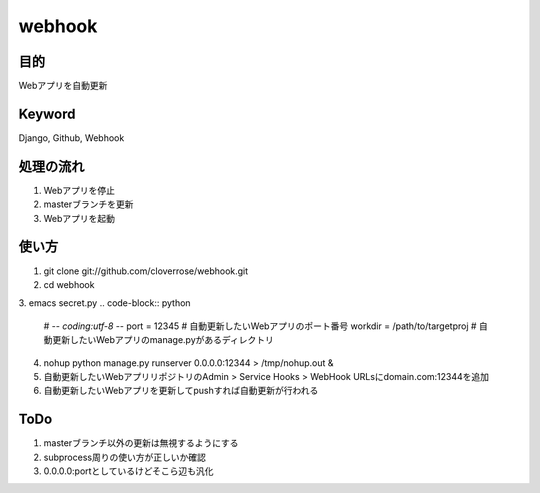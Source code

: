 =======
webhook
=======

目的
====
Webアプリを自動更新

Keyword
=======
Django, Github, Webhook

処理の流れ
==========
1. Webアプリを停止
2. masterブランチを更新　
3. Webアプリを起動

使い方
======
1. git clone git://github.com/cloverrose/webhook.git
2. cd webhook
3. emacs secret.py
.. code-block:: python
   # -*- coding:utf-8 -*-
   port = 12345  # 自動更新したいWebアプリのポート番号
   workdir = /path/to/targetproj  # 自動更新したいWebアプリのmanage.pyがあるディレクトリ
4. nohup python manage.py runserver 0.0.0.0:12344 > /tmp/nohup.out &
5. 自動更新したいWebアプリリポジトリのAdmin > Service Hooks > WebHook URLsにdomain.com:12344を追加
6. 自動更新したいWebアプリを更新してpushすれば自動更新が行われる

ToDo
====
1. masterブランチ以外の更新は無視するようにする
2. subprocess周りの使い方が正しいか確認
3. 0.0.0.0:portとしているけどそこら辺も汎化
